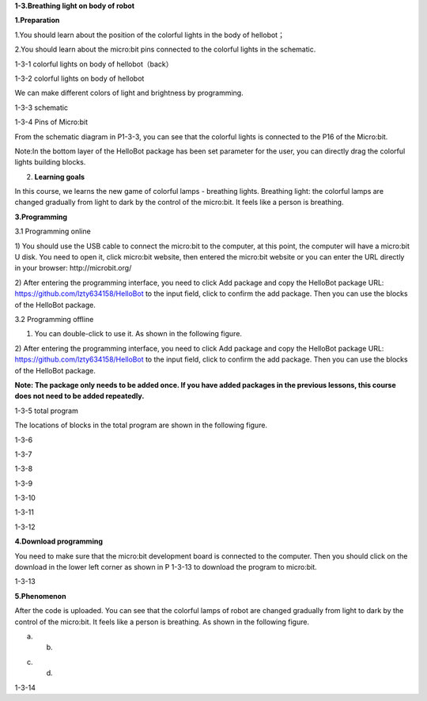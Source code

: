 **1-3.Breathing light on body of robot**

**1.Preparation**

1.You should learn about the position of the colorful lights in the body
of hellobot；

2.You should learn about the micro:bit pins connected to the colorful
lights in the schematic.

|image0|

1-3-1 colorful lights on body of hellobot（back）

|image1|

1-3-2 colorful lights on body of hellobot

We can make different colors of light and brightness by programming.

|image2|

1-3-3 schematic

|image3|

1-3-4 Pins of Micro:bit

From the schematic diagram in P1-3-3, you can see that the colorful
lights is connected to the P16 of the Micro:bit.

Note:In the bottom layer of the HelloBot package has been set parameter
for the user, you can directly drag the colorful lights building blocks.

2. **Learning goals**

In this course, we learns the new game of colorful lamps - breathing
lights. Breathing light: the colorful lamps are changed gradually from
light to dark by the control of the micro:bit. It feels like a person is
breathing.

**3.Programming**

3.1 Programming online

1) You should use the USB cable to connect the micro:bit to the
computer, at this point, the computer will have a micro:bit U disk. You
need to open it, click micro:bit website, then entered the micro:bit
website or you can enter the URL directly in your browser:
http://microbit.org/

2) After entering the programming interface, you need to click Add
package and copy the HelloBot package URL:
https://github.com/lzty634158/HelloBot to the input field, click to
confirm the add package. Then you can use the blocks of the HelloBot
package.

3.2 Programming offline

1) You can double-click to use it. As shown in the following figure.

|image4|

2) After entering the programming interface, you need to click Add
package and copy the HelloBot package URL:
https://github.com/lzty634158/HelloBot to the input field, click to
confirm the add package. Then you can use the blocks of the HelloBot
package.

**Note: The package only needs to be added once. If you have added
packages in the previous lessons, this course does not need to be added
repeatedly.**

|image5|

1-3-5 total program

The locations of blocks in the total program are shown in the following
figure.

|image6|

1-3-6

|image7|

1-3-7

|image8|

1-3-8

|image9|

1-3-9

|image10|

1-3-10

|image11|

1-3-11

|image12|

1-3-12

**4.Download programming**

You need to make sure that the micro:bit development board is connected
to the computer. Then you should click on the download in the lower left
corner as shown in P 1-3-13 to download the program to micro:bit.

|image13|

1-3-13

**5.Phenomenon**

After the code is uploaded. You can see that the colorful lamps of robot
are changed gradually from light to dark by the control of the
micro:bit. It feels like a person is breathing. As shown in the
following figure.

|image14| |image15|

(a) (b)

|image16| |image17|

(c) (d)

1-3-14

.. |image0| image:: media/image1.png
   :width: 3.44931in
   :height: 3.98125in
.. |image1| image:: media/image2.png
   :width: 3.37083in
   :height: 3.46736in
.. |image2| image:: media/image3.png
   :width: 5.76319in
   :height: 1.42569in
.. |image3| image:: media/image4.png
   :width: 5.76597in
   :height: 5.28264in
.. |image4| image:: media/image5.png
   :width: 0.93472in
   :height: 0.79514in
.. |image5| image:: media/image6.png
   :width: 5.76736in
   :height: 5.35556in
.. |image6| image:: media/image7.png
   :width: 3.95625in
   :height: 4.25903in
.. |image7| image:: media/image8.png
   :width: 5.30000in
   :height: 3.89028in
.. |image8| image:: media/image9.png
   :width: 4.87153in
   :height: 4.16806in
.. |image9| image:: media/image10.png
   :width: 4.81181in
   :height: 4.14861in
.. |image10| image:: media/image11.png
   :width: 5.76806in
   :height: 3.45556in
.. |image11| image:: media/image12.png
   :width: 5.41458in
   :height: 3.85139in
.. |image12| image:: media/image13.png
   :width: 5.56389in
   :height: 4.61389in
.. |image13| image:: media/image14.png
   :width: 5.75556in
   :height: 3.71667in
.. |image14| image:: media/image15.png
   :width: 2.63750in
   :height: 3.18125in
.. |image15| image:: media/image16.png
   :width: 2.58194in
   :height: 3.16806in
.. |image16| image:: media/image17.png
   :width: 2.71875in
   :height: 3.13611in
.. |image17| image:: media/image18.png
   :width: 2.65903in
   :height: 3.13750in
